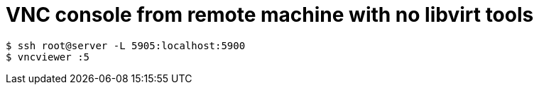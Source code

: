 # VNC console from remote machine with no libvirt tools

    $ ssh root@server -L 5905:localhost:5900
    $ vncviewer :5
    
